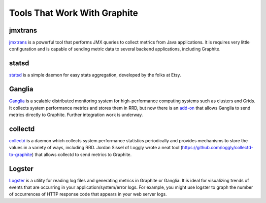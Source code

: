 Tools That Work With Graphite
=============================

jmxtrans
--------
`jmxtrans`_ is a powerful tool that performs JMX queries to collect metrics from Java applications.
It is requires very little configuration and is capable of sending metric data to several
backend applications, including Graphite.


statsd
------
`statsd`_ is a simple daemon for easy stats aggregation, developed by the folks at Etsy.


Ganglia
-------
`Ganglia`_ is a scalable distributed monitoring system for high-performance computing systems
such as clusters and Grids. It collects system performance metrics and stores them in RRD,
but now there is an
`add-on <https://github.com/ganglia/ganglia_contrib/tree/master/graphite_integration/>`_
that allows Ganglia to send metrics directly to Graphite. Further integration work is underway.


collectd
--------
`collectd`_ is a daemon which collects system performance statistics periodically and provides
mechanisms to store the values in a variety of ways, including RRD. Jordan Sissel of Loggly wrote
a neat tool (https://github.com/loggly/collectd-to-graphite) that allows collectd to
send metrics to Graphite.


Logster
-------
`Logster`_ is a utility for reading log files and generating metrics in Graphite or Ganglia.
It is ideal for visualizing trends of events that are occurring in your application/system/error
logs. For example, you might use logster to graph the number of occurrences of HTTP response
code that appears in your web server logs.

.. _jmxtrans: http://code.google.com/p/jmxtrans/
.. _statsd: https://github.com/etsy/statsd
.. _Ganglia: http://ganglia.info/
.. _collectd: http://collectd.org/
.. _Logster: https://github.com/etsy/logster
